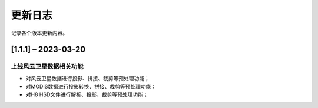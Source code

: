 ==========
更新日志
==========

记录各个版本更新内容。


[1.1.1] – 2023-03-20
----------------------------------------

上线风云卫星数据相关功能
~~~~~~~~~~~~~~~~~~~~~~~~~~~~~~~~~~~~~~~~~~~~
* 对风云卫星数据进行投影、拼接、裁剪等预处理功能；
* 对MODIS数据进行投影转换、拼接、裁剪等预处理功能；
* 对H8 HSD文件进行解析、投影、裁剪等预处理功能；



